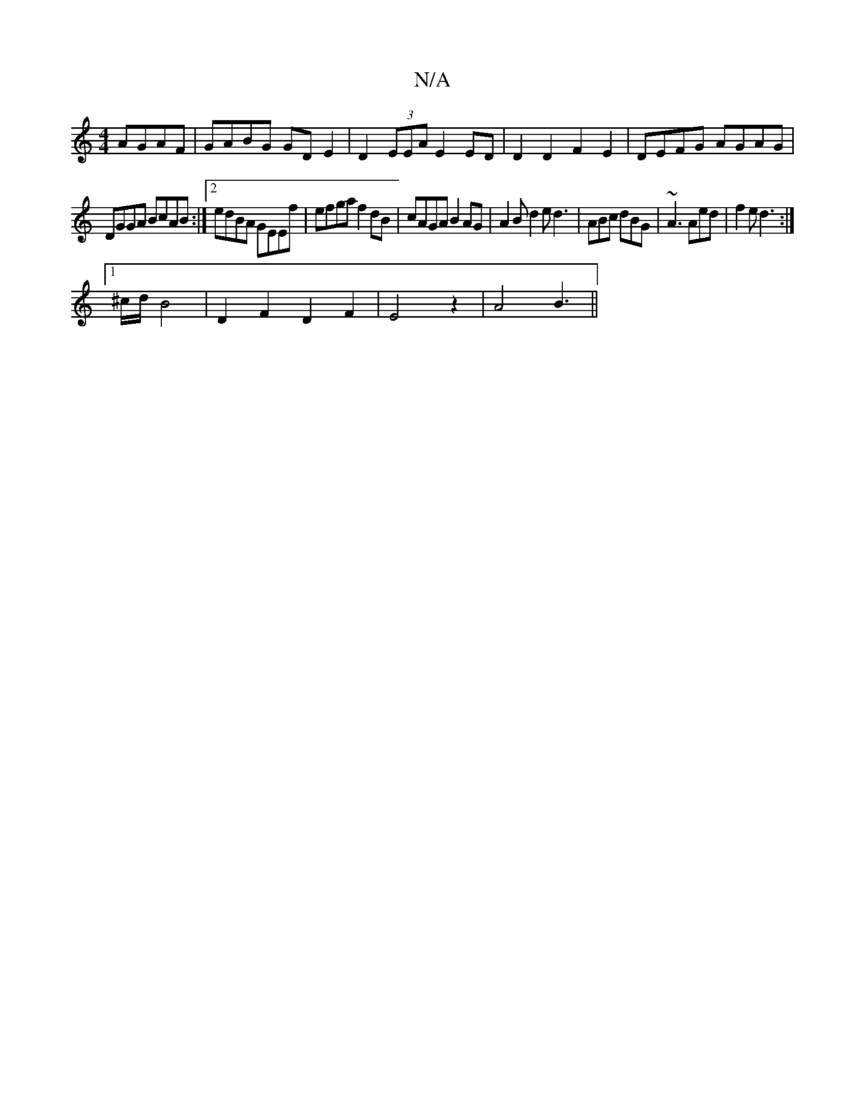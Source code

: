 X:1
T:N/A
M:4/4
R:N/A
K:Cmajor
AGAF|GABG GDE2|D2 (3EEA E2 ED | D2 D2 F2E2 | DEFG AGAG |
DGGA BcAB :|2 edBA GEEf|efga f2dB|cAGA B2AG|A2B d2e d3|ABc dBG|~A3 Aed|f2e d3:|
[1 ^c/d/ B4 |D2F2D2F2|E4z2|A4B3||

|:GBdd BcdB|d2GF G^AFA|A3 A,